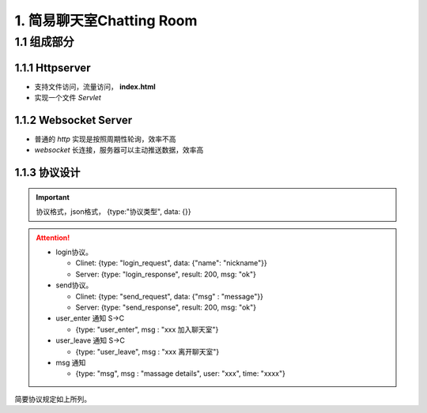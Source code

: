 .. _chatRoom:

1. 简易聊天室Chatting Room
############################

1.1 组成部分
**************************** 

1.1.1 Httpserver
++++++++++++++++++++++++++++ 

* 支持文件访问，流量访问， **index.html**
* 实现一个文件 *Servlet*

1.1.2 Websocket Server
+++++++++++++++++++++++++++

* 普通的 *http* 实现是按照周期性轮询，效率不高
* *websocket* 长连接，服务器可以主动推送数据，效率高

1.1.3 协议设计
+++++++++++++++++++++++++++

.. important::

    协议格式，json格式， {type:"协议类型", data: {}}

.. attention::

  * login协议。

    * Clinet: {type: "login_request", data: {"name": "nickname"}} 
    * Server: {type: "login_response", result: 200, msg: "ok"}

  * send协议。

    * Clinet: {type: "send_request", data: {"msg" : "message"}} 
    * Server: {type: "send_response", result: 200, msg: "ok"}


  * user_enter 通知 S->C

    * {type: "user_enter", msg : "xxx 加入聊天室"} 

  * user_leave 通知 S->C

    * {type: "user_leave", msg : "xxx 离开聊天室"} 

  * msg 通知

    * {type: "msg", msg : "massage details", user: "xxx", time: "xxxx"} 

简要协议规定如上所列。